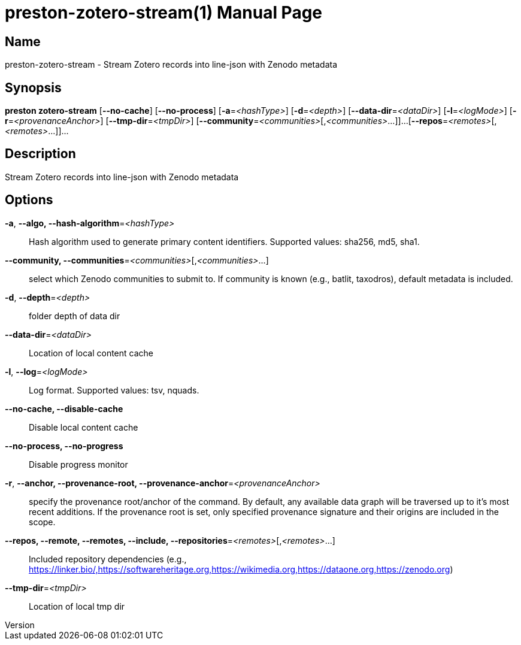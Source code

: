 // tag::picocli-generated-full-manpage[]
// tag::picocli-generated-man-section-header[]
:doctype: manpage
:revnumber: 
:manmanual: Preston Manual
:mansource: 
:man-linkstyle: pass:[blue R < >]
= preston-zotero-stream(1)

// end::picocli-generated-man-section-header[]

// tag::picocli-generated-man-section-name[]
== Name

preston-zotero-stream - Stream Zotero records into line-json with Zenodo metadata

// end::picocli-generated-man-section-name[]

// tag::picocli-generated-man-section-synopsis[]
== Synopsis

*preston zotero-stream* [*--no-cache*] [*--no-process*] [*-a*=_<hashType>_] [*-d*=_<depth>_]
                      [*--data-dir*=_<dataDir>_] [*-l*=_<logMode>_]
                      [*-r*=_<provenanceAnchor>_] [*--tmp-dir*=_<tmpDir>_]
                      [*--community*=_<communities>_[,_<communities>_...]]...
                      [*--repos*=_<remotes>_[,_<remotes>_...]]...

// end::picocli-generated-man-section-synopsis[]

// tag::picocli-generated-man-section-description[]
== Description

Stream Zotero records into line-json with Zenodo metadata

// end::picocli-generated-man-section-description[]

// tag::picocli-generated-man-section-options[]
== Options

*-a*, *--algo, --hash-algorithm*=_<hashType>_::
  Hash algorithm used to generate primary content identifiers. Supported values: sha256, md5, sha1.

*--community, --communities*=_<communities>_[,_<communities>_...]::
  select which Zenodo communities to submit to. If community is known (e.g., batlit, taxodros), default metadata is included.

*-d*, *--depth*=_<depth>_::
  folder depth of data dir

*--data-dir*=_<dataDir>_::
  Location of local content cache

*-l*, *--log*=_<logMode>_::
  Log format. Supported values: tsv, nquads.

*--no-cache, --disable-cache*::
  Disable local content cache

*--no-process, --no-progress*::
  Disable progress monitor

*-r*, *--anchor, --provenance-root, --provenance-anchor*=_<provenanceAnchor>_::
  specify the provenance root/anchor of the command. By default, any available data graph will be traversed up to it's most recent additions. If the provenance root is set, only specified provenance signature and their origins are included in the scope.

*--repos, --remote, --remotes, --include, --repositories*=_<remotes>_[,_<remotes>_...]::
  Included repository dependencies (e.g., https://linker.bio/,https://softwareheritage.org,https://wikimedia.org,https://dataone.org,https://zenodo.org)

*--tmp-dir*=_<tmpDir>_::
  Location of local tmp dir

// end::picocli-generated-man-section-options[]

// tag::picocli-generated-man-section-arguments[]
// end::picocli-generated-man-section-arguments[]

// tag::picocli-generated-man-section-commands[]
// end::picocli-generated-man-section-commands[]

// tag::picocli-generated-man-section-exit-status[]
// end::picocli-generated-man-section-exit-status[]

// tag::picocli-generated-man-section-footer[]
// end::picocli-generated-man-section-footer[]

// end::picocli-generated-full-manpage[]
